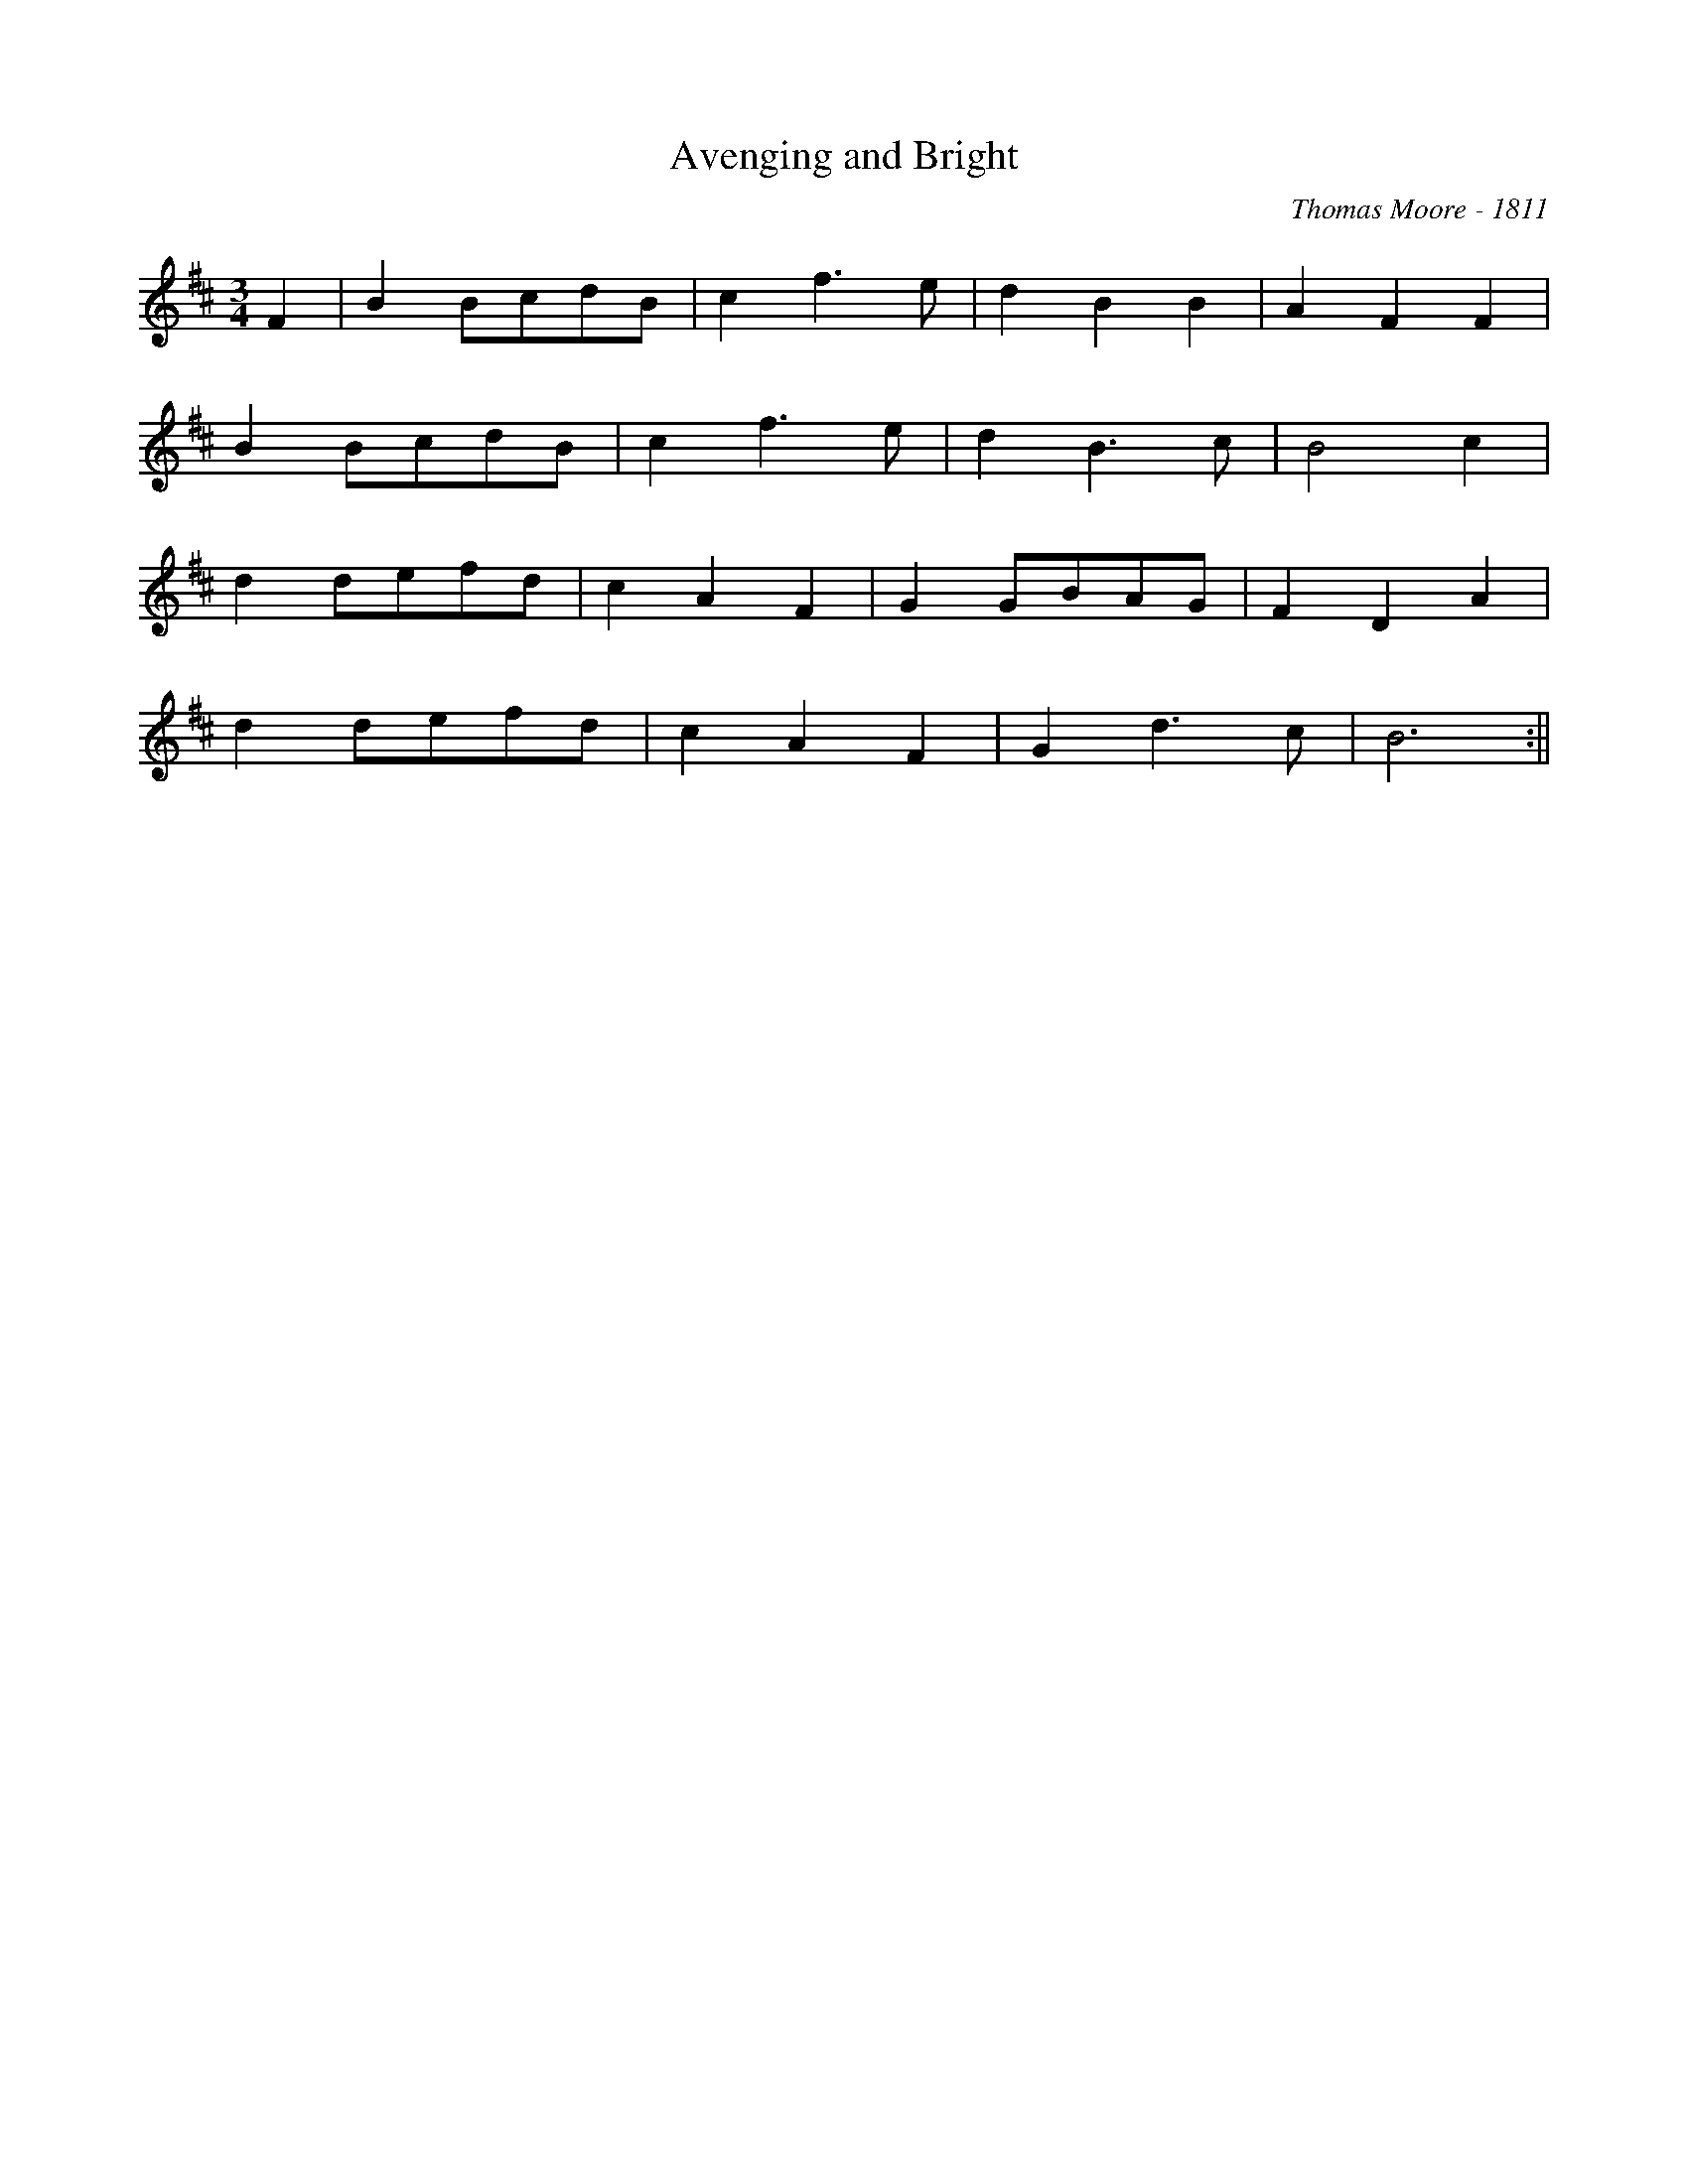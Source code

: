 X:1
T:Avenging and Bright
M:3/4
L:1/8
%Q:1/4=124
C:Thomas Moore - 1811
K:D
F2| B2 BcdB| c2 f3 e| d2 B2 B2| A2 F2 F2|
 B2 BcdB| c2 f3 e| d2 B3 c| B4 c2|
d2 defd| c2 A2 F2| G2 GBAG| F2 D2 A2|
d2 defd| c2 A2 F2| G2 d3 c| B6 :||
